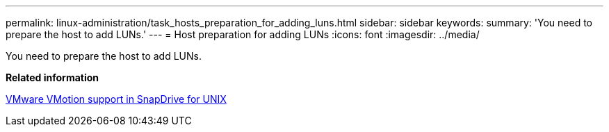 ---
permalink: linux-administration/task_hosts_preparation_for_adding_luns.html
sidebar: sidebar
keywords: 
summary: 'You need to prepare the host to add LUNs.'
---
= Host preparation for adding LUNs
:icons: font
:imagesdir: ../media/

[.lead]
You need to prepare the host to add LUNs.

*Related information*

xref:concept_storage_provisioning_for_rdm_luns.adoc[VMware VMotion support in SnapDrive for UNIX]

